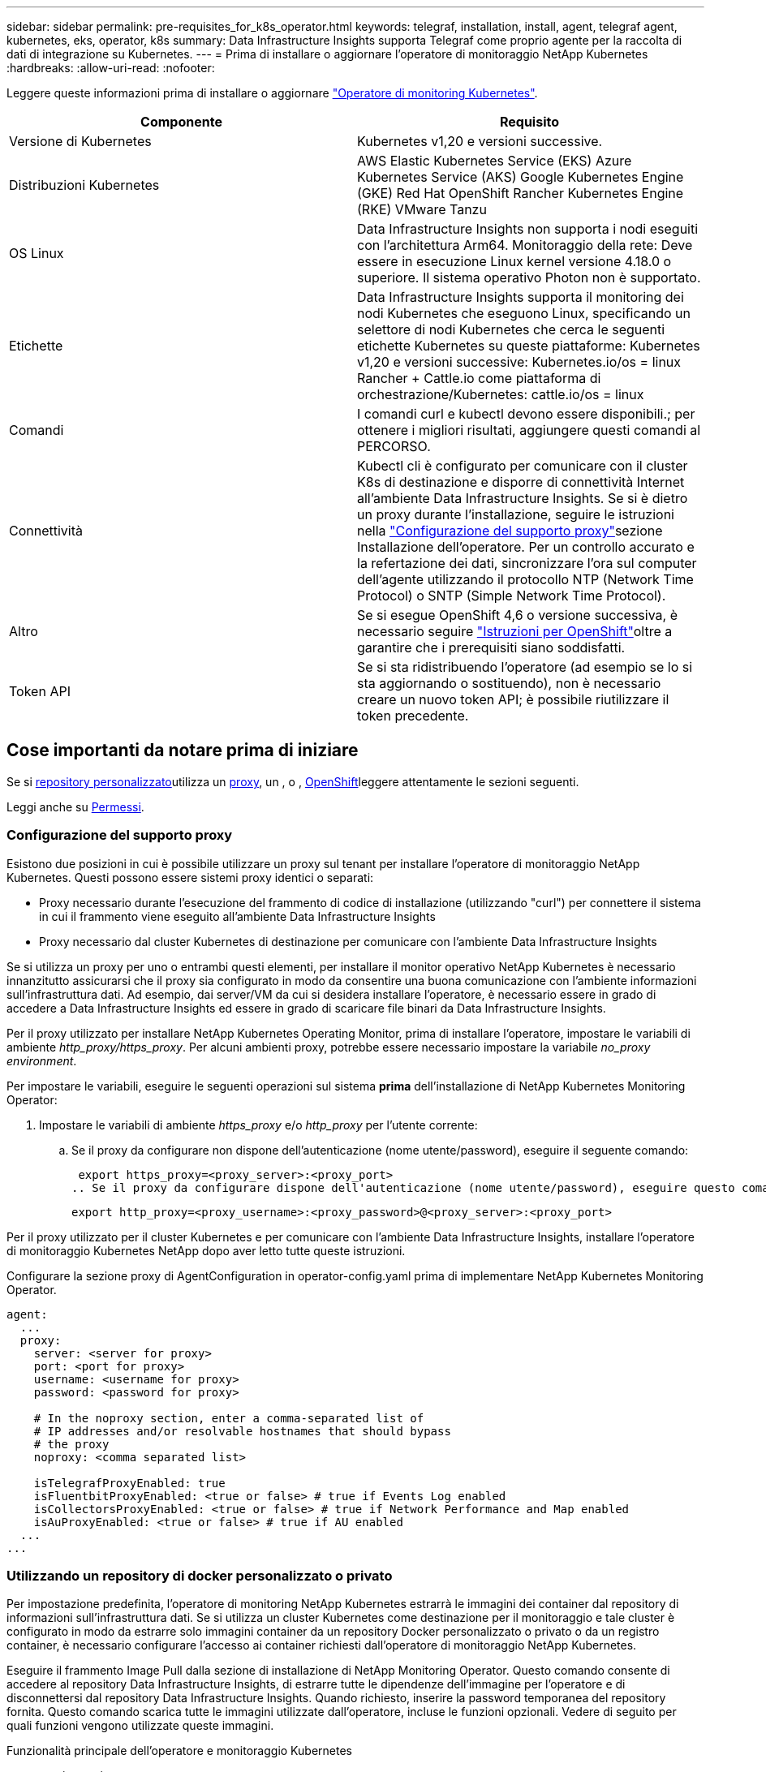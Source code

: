 ---
sidebar: sidebar 
permalink: pre-requisites_for_k8s_operator.html 
keywords: telegraf, installation, install, agent, telegraf agent, kubernetes, eks, operator, k8s 
summary: Data Infrastructure Insights supporta Telegraf come proprio agente per la raccolta di dati di integrazione su Kubernetes. 
---
= Prima di installare o aggiornare l'operatore di monitoraggio NetApp Kubernetes
:hardbreaks:
:allow-uri-read: 
:nofooter: 


[role="lead"]
Leggere queste informazioni prima di installare o aggiornare link:task_config_telegraf_agent_k8s.html["Operatore di monitoring Kubernetes"].

|===
| Componente | Requisito 


| Versione di Kubernetes | Kubernetes v1,20 e versioni successive. 


| Distribuzioni Kubernetes | AWS Elastic Kubernetes Service (EKS) Azure Kubernetes Service (AKS) Google Kubernetes Engine (GKE) Red Hat OpenShift Rancher Kubernetes Engine (RKE) VMware Tanzu 


| OS Linux | Data Infrastructure Insights non supporta i nodi eseguiti con l'architettura Arm64. Monitoraggio della rete: Deve essere in esecuzione Linux kernel versione 4.18.0 o superiore. Il sistema operativo Photon non è supportato. 


| Etichette | Data Infrastructure Insights supporta il monitoring dei nodi Kubernetes che eseguono Linux, specificando un selettore di nodi Kubernetes che cerca le seguenti etichette Kubernetes su queste piattaforme: Kubernetes v1,20 e versioni successive: Kubernetes.io/os = linux Rancher + Cattle.io come piattaforma di orchestrazione/Kubernetes: cattle.io/os = linux 


| Comandi | I comandi curl e kubectl devono essere disponibili.; per ottenere i migliori risultati, aggiungere questi comandi al PERCORSO. 


| Connettività | Kubectl cli è configurato per comunicare con il cluster K8s di destinazione e disporre di connettività Internet all'ambiente Data Infrastructure Insights. Se si è dietro un proxy durante l'installazione, seguire le istruzioni nella link:task_config_telegraf_agent_k8s.html#configuring-proxy-support["Configurazione del supporto proxy"]sezione Installazione dell'operatore. Per un controllo accurato e la refertazione dei dati, sincronizzare l'ora sul computer dell'agente utilizzando il protocollo NTP (Network Time Protocol) o SNTP (Simple Network Time Protocol). 


| Altro | Se si esegue OpenShift 4,6 o versione successiva, è necessario seguire link:task_config_telegraf_agent_k8s.html#openshift-instructions["Istruzioni per OpenShift"]oltre a garantire che i prerequisiti siano soddisfatti. 


| Token API | Se si sta ridistribuendo l'operatore (ad esempio se lo si sta aggiornando o sostituendo), non è necessario creare un nuovo token API; è possibile riutilizzare il token precedente. 
|===


== Cose importanti da notare prima di iniziare

Se si <<using-a-custom-or-private-docker-repository,repository personalizzato>>utilizza un <<configuring-proxy-support,proxy>>, un , o , <<openshift-instructions,OpenShift>>leggere attentamente le sezioni seguenti.

Leggi anche su <<permessi,Permessi>>.



=== Configurazione del supporto proxy

Esistono due posizioni in cui è possibile utilizzare un proxy sul tenant per installare l'operatore di monitoraggio NetApp Kubernetes. Questi possono essere sistemi proxy identici o separati:

* Proxy necessario durante l'esecuzione del frammento di codice di installazione (utilizzando "curl") per connettere il sistema in cui il frammento viene eseguito all'ambiente Data Infrastructure Insights
* Proxy necessario dal cluster Kubernetes di destinazione per comunicare con l'ambiente Data Infrastructure Insights


Se si utilizza un proxy per uno o entrambi questi elementi, per installare il monitor operativo NetApp Kubernetes è necessario innanzitutto assicurarsi che il proxy sia configurato in modo da consentire una buona comunicazione con l'ambiente informazioni sull'infrastruttura dati. Ad esempio, dai server/VM da cui si desidera installare l'operatore, è necessario essere in grado di accedere a Data Infrastructure Insights ed essere in grado di scaricare file binari da Data Infrastructure Insights.

Per il proxy utilizzato per installare NetApp Kubernetes Operating Monitor, prima di installare l'operatore, impostare le variabili di ambiente _http_proxy/https_proxy_. Per alcuni ambienti proxy, potrebbe essere necessario impostare la variabile _no_proxy environment_.

Per impostare le variabili, eseguire le seguenti operazioni sul sistema *prima* dell'installazione di NetApp Kubernetes Monitoring Operator:

. Impostare le variabili di ambiente _https_proxy_ e/o _http_proxy_ per l'utente corrente:
+
.. Se il proxy da configurare non dispone dell'autenticazione (nome utente/password), eseguire il seguente comando:
+
 export https_proxy=<proxy_server>:<proxy_port>
.. Se il proxy da configurare dispone dell'autenticazione (nome utente/password), eseguire questo comando:
+
 export http_proxy=<proxy_username>:<proxy_password>@<proxy_server>:<proxy_port>




Per il proxy utilizzato per il cluster Kubernetes e per comunicare con l'ambiente Data Infrastructure Insights, installare l'operatore di monitoraggio Kubernetes NetApp dopo aver letto tutte queste istruzioni.

Configurare la sezione proxy di AgentConfiguration in operator-config.yaml prima di implementare NetApp Kubernetes Monitoring Operator.

[listing]
----
agent:
  ...
  proxy:
    server: <server for proxy>
    port: <port for proxy>
    username: <username for proxy>
    password: <password for proxy>

    # In the noproxy section, enter a comma-separated list of
    # IP addresses and/or resolvable hostnames that should bypass
    # the proxy
    noproxy: <comma separated list>

    isTelegrafProxyEnabled: true
    isFluentbitProxyEnabled: <true or false> # true if Events Log enabled
    isCollectorsProxyEnabled: <true or false> # true if Network Performance and Map enabled
    isAuProxyEnabled: <true or false> # true if AU enabled
  ...
...
----


=== Utilizzando un repository di docker personalizzato o privato

Per impostazione predefinita, l'operatore di monitoring NetApp Kubernetes estrarrà le immagini dei container dal repository di informazioni sull'infrastruttura dati. Se si utilizza un cluster Kubernetes come destinazione per il monitoraggio e tale cluster è configurato in modo da estrarre solo immagini container da un repository Docker personalizzato o privato o da un registro container, è necessario configurare l'accesso ai container richiesti dall'operatore di monitoraggio NetApp Kubernetes.

Eseguire il frammento Image Pull dalla sezione di installazione di NetApp Monitoring Operator. Questo comando consente di accedere al repository Data Infrastructure Insights, di estrarre tutte le dipendenze dell'immagine per l'operatore e di disconnettersi dal repository Data Infrastructure Insights. Quando richiesto, inserire la password temporanea del repository fornita. Questo comando scarica tutte le immagini utilizzate dall'operatore, incluse le funzioni opzionali. Vedere di seguito per quali funzioni vengono utilizzate queste immagini.

Funzionalità principale dell'operatore e monitoraggio Kubernetes

* monitoraggio netapp
* kube-rbac-proxy
* kube-state-metrics
* telefono
* distroless-root-user


Registro eventi

* fluente
* kubernetes-event-exportent


Mappa e performance di rete

* ci-net-osservatore


Trasferire l'immagine del gestore nel repository del supporto privato/locale/aziendale in base alle policy aziendali. Verificare che i tag delle immagini e i percorsi delle directory per queste immagini nel repository siano coerenti con quelli nel repository Data Infrastructure Insights.

Modificare l'implementazione dell'operatore di monitoraggio in operator-deployment.yaml e modificare tutti i riferimenti alle immagini per utilizzare il repository Docker privato.

....
image: <docker repo of the enterprise/corp docker repo>/kube-rbac-proxy:<kube-rbac-proxy version>
image: <docker repo of the enterprise/corp docker repo>/netapp-monitoring:<version>
....
Modificare la configurazione dell'agente in operator-config.yaml in modo che rifletta la nuova posizione del responsabile del docker. Crea un nuovo imagePullSecret per il tuo repository privato, per maggiori dettagli vedi _https://kubernetes.io/docs/tasks/configure-pod-container/pull-image-private-registry/_

[listing]
----
agent:
  ...
  # An optional docker registry where you want docker images to be pulled from as compared to CI's docker registry
  # Please see documentation for link:task_config_telegraf_agent_k8s.html#using-a-custom-or-private-docker-repository[using a custom or private docker repository].
  dockerRepo: your.docker.repo/long/path/to/test
  # Optional: A docker image pull secret that maybe needed for your private docker registry
  dockerImagePullSecret: docker-secret-name
----


=== Istruzioni per OpenShift

Se si utilizza OpenShift 4.6 o versione successiva, è necessario modificare la configurazione dell'agente in _operator-config.yaml_ per attivare l'impostazione _runPrivileged_:

....
# Set runPrivileged to true SELinux is enabled on your kubernetes nodes
runPrivileged: true
....
OpenShift potrebbe implementare un ulteriore livello di sicurezza che potrebbe bloccare l'accesso ad alcuni componenti di Kubernetes.



=== Permessi

Se il cluster che si sta monitorando contiene risorse personalizzate che non hanno un ClusterRole link:https://kubernetes.io/docs/reference/access-authn-authz/rbac/#aggregated-clusterroles["aggregati da visualizzare"], sarà necessario concedere manualmente l'accesso a queste risorse per monitorarle con i registri eventi.

. Modificare _operator-additional-permissions.yaml_ prima dell'installazione o dopo l'installazione modificare la risorsa _ClusterRole/<namespace>-additional-permissions_
. Creare una nuova regola per gli apartGroup e le risorse desiderati con i verbi ["Get", "Watch", "list"]. Vedere \https://kubernetes.io/docs/reference/access-authn-authz/rbac/
. Applicare le modifiche al cluster

